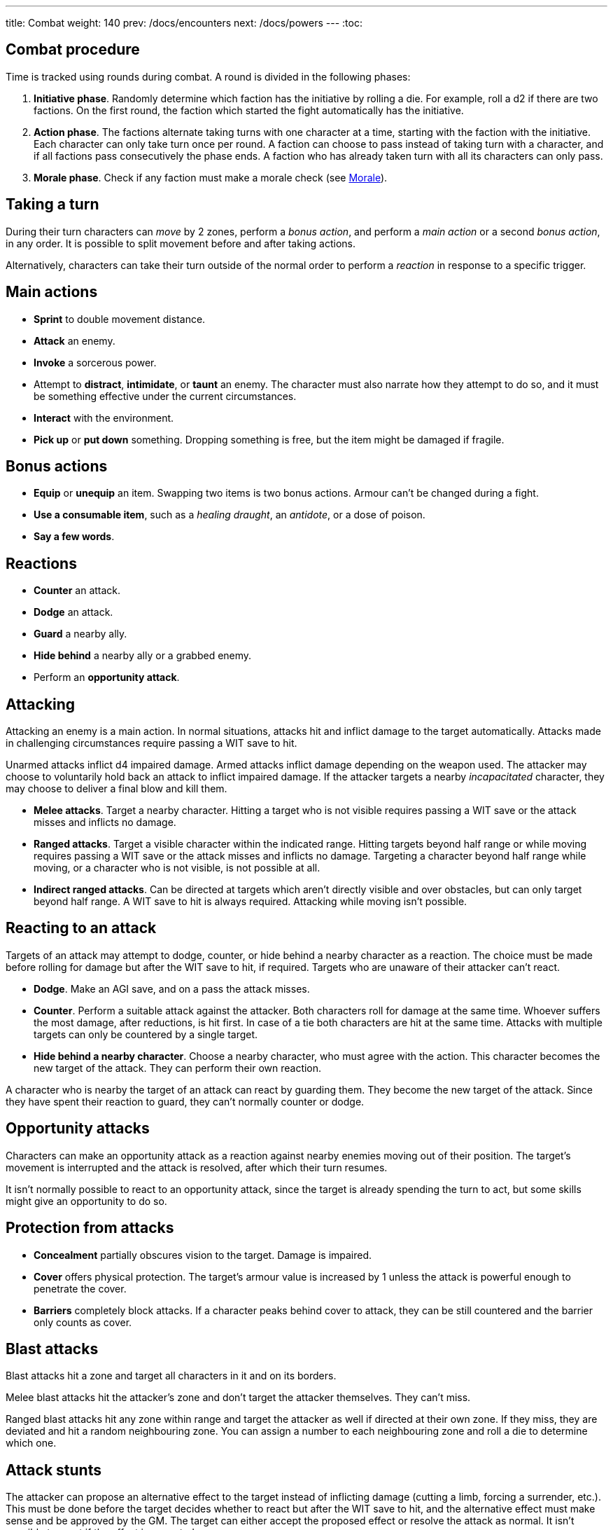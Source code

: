 ---
title: Combat
weight: 140
prev: /docs/encounters
next: /docs/powers
---
:toc:

== Combat procedure

Time is tracked using rounds during combat.
A round is divided in the following phases:

. *Initiative phase*.
Randomly determine which faction has the initiative by rolling a die.
For example, roll a d2 if there are two factions.
On the first round, the faction which started the fight automatically has the initiative.

. *Action phase*.
The factions alternate taking turns with one character at a time, starting with the faction with the initiative.
Each character can only take turn once per round.
A faction can choose to pass instead of taking turn with a character, and if all factions pass consecutively the phase ends.
A faction who has already taken turn with all its characters can only pass.

. *Morale phase*.
Check if any faction must make a morale check (see <<_morale>>).


== Taking a turn

During their turn characters can _move_ by 2 zones, perform a _bonus action_, and perform a _main action_ or a second _bonus action_, in any order.
It is possible to split movement before and after taking actions.

Alternatively, characters can take their turn outside of the normal order to perform a _reaction_ in response to a specific trigger.


== Main actions

* *Sprint* to double movement distance.

* *Attack* an enemy.

* *Invoke* a sorcerous power.

* Attempt to *distract*, *intimidate*, or *taunt* an enemy.
The character must also narrate how they attempt to do so, and it must be something effective under the current circumstances.

* *Interact* with the environment.

* *Pick up* or *put down* something.
Dropping something is free, but the item might be damaged if fragile.


== Bonus actions

* *Equip* or *unequip* an item.
Swapping two items is two bonus actions.
Armour can't be changed during a fight.

* *Use a consumable item*, such as a _healing draught_, an _antidote_, or a dose of poison.

* *Say a few words*.


== Reactions

* *Counter* an attack.

* *Dodge* an attack.

* *Guard* a nearby ally.

* *Hide behind* a nearby ally or a grabbed enemy.

* Perform an *opportunity attack*.


== Attacking

Attacking an enemy is a main action.
In normal situations, attacks hit and inflict damage to the target automatically.
Attacks made in challenging circumstances require passing a WIT save to hit.

Unarmed attacks inflict d4 impaired damage.
Armed attacks inflict damage depending on the weapon used.
The attacker may choose to voluntarily hold back an attack to inflict impaired damage.
If the attacker targets a nearby _incapacitated_ character, they may choose to deliver a final blow and kill them.

* *Melee attacks*.
Target a nearby character.
Hitting a target who is not visible requires passing a WIT save or the attack misses and inflicts no damage.

* *Ranged attacks*.
Target a visible character within the indicated range.
Hitting targets beyond half range or while moving requires passing a WIT save or the attack misses and inflicts no damage.
Targeting a character beyond half range while moving, or a character who is not visible, is not possible at all.

* *Indirect ranged attacks*.
Can be directed at targets which aren't directly visible and over obstacles, but can only target beyond half range.
A WIT save to hit is always required.
Attacking while moving isn't possible.


== Reacting to an attack

Targets of an attack may attempt to dodge, counter, or hide behind a nearby character as a reaction.
The choice must be made before rolling for damage but after the WIT save to hit, if required.
Targets who are unaware of their attacker can't react.

* *Dodge*.
Make an AGI save, and on a pass the attack misses.

* *Counter*.
Perform a suitable attack against the attacker.
Both characters roll for damage at the same time.
Whoever suffers the most damage, after reductions, is hit first.
In case of a tie both characters are hit at the same time.
Attacks with multiple targets can only be countered by a single target.

* *Hide behind a nearby character*.
Choose a nearby character, who must agree with the action.
This character becomes the new target of the attack.
They can perform their own reaction.

A character who is nearby the target of an attack can react by guarding them.
They become the new target of the attack.
Since they have spent their reaction to guard, they can't normally counter or dodge.


== Opportunity attacks

Characters can make an opportunity attack as a reaction against nearby enemies moving out of their position.
The target's movement is interrupted and the attack is resolved, after which their turn resumes.

It isn't normally possible to react to an opportunity attack, since the target is already spending the turn to act, but some skills might give an opportunity to do so.


== Protection from attacks

* *Concealment* partially obscures vision to the target.
Damage is impaired.

* *Cover* offers physical protection.
The target's armour value is increased by 1 unless the attack is powerful enough to penetrate the cover.

* *Barriers* completely block attacks.
If a character peaks behind cover to attack, they can be still countered and the barrier only counts as cover.


== Blast attacks

Blast attacks hit a zone and target all characters in it and on its borders.

Melee blast attacks hit the attacker's zone and don't target the attacker themselves.
They can't miss.

Ranged blast attacks hit any zone within range and target the attacker as well if directed at their own zone.
If they miss, they are deviated and hit a random neighbouring zone.
You can assign a number to each neighbouring zone and roll a die to determine which one.


== Attack stunts

The attacker can propose an alternative effect to the target instead of inflicting damage (cutting a limb, forcing a surrender, etc.).
This must be done before the target decides whether to react but after the WIT save to hit, and the alternative effect must make sense and be approved by the GM.
The target can either accept the proposed effect or resolve the attack as normal.
It isn't possible to react if the effect is accepted.


== Non-lethal attacks

Non-lethal attacks don't inflict damage but instead force the target to pass a save or suffer negative consequences.
They can be dodged and countered and can be used to counter.
Since they inflict no damage they are always resolved last in case of a counter.

* *Disarm*.
A nearby target must pass a STR save or drop a weapon chosen by the attacker.

* *Grapple*.
A nearby target must pass a STR save or be grabbed by the attacker.
Grabbed characters are _entangled_ for as long as their enemy keeps hold of them.

** Characters who are grabbing another character can move together with them and attack them while keeping hold, but doing anything else automatically frees the grabbed character.

** They can also shove the grabbed character, freeing them but forcing them to move by half a zone and/or pushing them into a hazard in their zone.

** Finally, they can hide behind the grabbed character as a reaction to an attack.
The grabbed character has no option but become the new target of the attack.


== Sneaking in combat

Characters who launch an ambush are concealed at the start of the fight.
Hiding later during the fight requires being out of sight for a while or a major distraction.
The GM should keep the position of concealed characters hidden from the Players, and should control their characters so that they realistically ignore concealed Player characters.

Concealed characters are revealed when they make noise or become visible to the enemy.
Actions which might reveal a character include: attacking, invoking a power, talking, moving without sneaking, walking right in front of the enemy, etc.
Concealed characters who want to sneak around during a fight follow the rules detailed in the link:../perception_and_knowledge/#_sneaking[Sneaking] section: they halve their speed, must have the opportunity to move silently and out of sight, and must pass an AGI save to avoid detection.

Characters who are concealed at the start of the fight can take a bonus turn before the others.
Follow the normal round procedure, but characters who aren't concealed and are unaware of the concealed characters can't take their turn.
Characters attacked by concealed enemies are taken by surprise and can't react.


== Morale

Groups must make a morale check after being reduced to half or less their original number during a fight.
Characters fighting alone must do so after taking damage reducing their health to half or less the maximum.
Morale checks are made at the end of the round, during the morale phase.

Make a group WIT save: those who fail must surrender or retreat, but those who pass aren't subject to morale for the remainder of the stretch.
Characters who are immune to fear are also immune to morale.


== Surrendering

Characters can spend their turn to surrender, throwing their weapons away, putting their hands up, etc.
Their turn is wasted, but they might be spared by the enemy.
Surrendering characters who are harmed by the enemy can resume fighting normally even if they previously failed a morale check.


== Chases

Short chases can be played out using the combat rules.
Chases over long distances can be resolved with the fleeing character making a group AGI save: those who pass escape, those who fail are reached by the pursuers.
If the fleeing characters can move faster or keep the speed for longer, the save is not required.
If the opposite is true, escaping is impossible.


== Optional rule: fast and slow activations

You can use this optional rule if you would like WIT to influence the order in which characters act during the round and you don't mind a little bit of extra complexity.

At the beginning of each round, right after the initiative phase, the GM openly rolls a d20.
The result is the fast action threshold.
You can leave the d20 on the table as a reminder of this value.

The action phase is divided in two sub-phases: fast and slow.
Each sub-phase follows the normal action phase rules, with the following additions:

* During the fast action sub-phase, only characters whose WIT matches or exceeds the fast action threshold can take their turn.
As an exception, on the first round only, characters who initiated the fight or were prepared for it can always take their turn, no matter what their WIT is.

* During the slow action sub-phase, the characters who haven't taken their turn yet can now do so.
This includes both characters who couldn't take action during the fast action sub-phase, and those who didn't due to early passing.

Characters can always react in any sub-phase, no matter what their WIT score is.

++++
{{% details title="Example" closed="true" %}}

Balthasar (WIT 12), Sybilla (WIT 6), and Theobald (WIT 9) are fighting against two bandits (WIT 8) and their leader (WIT 10).
The Players have the initiative.

The GM rolls a d20 to determine the fast action threshold: the result is 9.
During the fast action sub-phase, only Balthasar, Theobald, and the bandit leader can act.
Sybilla and the two bandits can't, because their WIT is lower than 9.

The fast action sub-phase begins.
Since the Players have the initiative, they take turn first.
They choose Theobald to go first: he decides to attack one of the two bandits.
The bandit chooses to react to the attack by dodging (note that they can do so even if they can't take their turn during the fast action phase).
After the attack is resolved, it's the enemies' turn and the bandit leader acts.
Balthasar could then act, but the Players decide to pass instead.
The bandits must pass because they have no characters left who can act, and therefore the sub-phase ends.

The slow action sub-phase begins.
All characters who haven't acted yet can take a turn: Balthasar, Sybilla, and one of the bandits, the one who didn't react to the attack.
The Players again start because they have the initiative.
Sybilla goes first, followed by the bandit, and ending with Balthasar.
Both factions must pass because they have no characters left, and the action phase ends.

{{% /details %}}
++++


== Optional rule: the chaos of combat

This is an optional rule you can use to represent the chaotic nature of combat and to reduce the amount of time spent to resolve fights if the Players like to strategise and think a lot.
If you prefer a more '`relaxed`' and tactical experience, feel free to ignore them.

* The Players aren't allowed to speak to each other unless their character spends a bonus action to say a short sentence.

* Each Player has 15 seconds to declare what they intend to do on their turn, otherwise they do nothing.
This doesn't include the time required to actually resolve the actions, take all the time you need for that.

